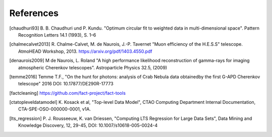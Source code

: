 References
==========

.. [chaudhuri93] B. B. Chaudhuri und P. Kundu. "Optimum circular fit
    to weighted data in multi-dimensional space". Pattern
    Recognition Letters 14.1 (1993), S. 1–6


.. [chalmecalvet2013] R. Chalme-Calvet, M. de Naurois, J.-P. Tavernet
    "Muon efficiency of the H.E.S.S" telescope. AtmoHEAD Workshop, 2013.
    https://arxiv.org/pdf/1403.4550.pdf

.. [denaurois2009] M de Naurois, L. Roland
    "A high performance likelihood reconstruction of gamma-rays for imaging
    atmospheric Cherenkov telescopes". Astroparticle Physics 32.5, (2009)

.. [temme2016] Temme T.F., "On the hunt for photons: analysis of Crab Nebula
    data obtainedby the first G-APD Cherenkov telescope" 2016
    DOI: 10.17877/DE290R-17773

.. [factcleaning] https://github.com/fact-project/fact-tools

.. [ctatopleveldatamodel] K. Kosack et al, "Top-level Data Model", CTAO Computing
    Department Internal Documentation, CTA-SPE-OSO-000000-0001, v1A.

.. [lts_regression] P. J. Rousseeuw, K. van Driessen, "Computing LTS Regression for Large Data Sets",
    Data Mining and Knowledge Discovery, 12, 29-45, DOI: 10.1007/s10618-005-0024-4
